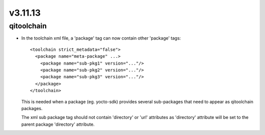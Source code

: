 v3.11.13
========

qitoolchain
-----------

*  In the toolchain xml file, a 'package' tag can now contain other 'package' tags::

     <toolchain strict_metadata="false">
       <package name="meta-package" ...>
         <package name="sub-pkg1" version="..."/>
         <package name="sub-pkg2" version="..."/>
         <package name="sub-pkg3" version="..."/>
       </package>
     </toolchain>

   This is needed when a package (eg. yocto-sdk) provides several
   sub-packages that need to appear as qitoolchain packages.

   The xml sub package tag should not contain 'directory' or 'url'
   attributes as 'directory' attribute will be set to the parent package
   'directory' attribute.

